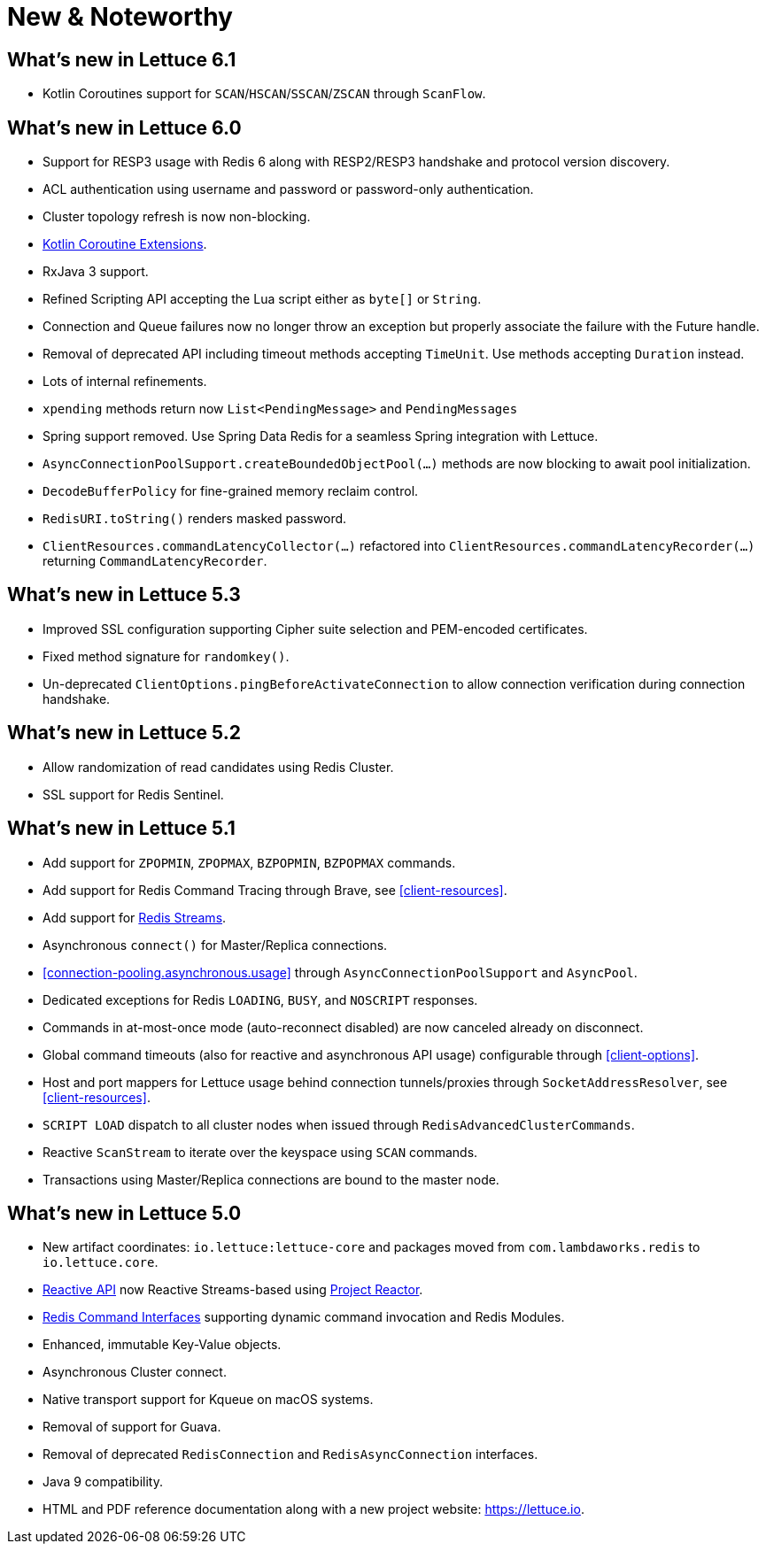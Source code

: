 [[new-features]]
= New & Noteworthy

[[new-features.6-1-0]]
== What's new in Lettuce 6.1

* Kotlin Coroutines support for `SCAN`/`HSCAN`/`SSCAN`/`ZSCAN` through `ScanFlow`.

[[new-features.6-0-0]]

== What's new in Lettuce 6.0

* Support for RESP3 usage with Redis 6 along with RESP2/RESP3 handshake and protocol version discovery.
* ACL authentication using username and password or password-only authentication.
* Cluster topology refresh is now non-blocking.
* <<kotlin,Kotlin Coroutine Extensions>>.
* RxJava 3 support.
* Refined Scripting API accepting the Lua script either as `byte[]` or `String`.
* Connection and Queue failures now no longer throw an exception but properly associate the failure with the Future handle.
* Removal of deprecated API including timeout methods accepting `TimeUnit`.
Use methods accepting `Duration` instead.
* Lots of internal refinements.
* `xpending` methods return now `List<PendingMessage>` and `PendingMessages`
* Spring support removed.
Use Spring Data Redis for a seamless Spring integration with Lettuce.
* `AsyncConnectionPoolSupport.createBoundedObjectPool(…)` methods are now blocking to await pool initialization.
* `DecodeBufferPolicy` for fine-grained memory reclaim control.
* `RedisURI.toString()` renders masked password.
* `ClientResources.commandLatencyCollector(…)` refactored into `ClientResources.commandLatencyRecorder(…)` returning `CommandLatencyRecorder`.

[[new-features.5-3-0]]
== What's new in Lettuce 5.3

* Improved SSL configuration supporting Cipher suite selection and PEM-encoded certificates.
* Fixed method signature for `randomkey()`.
* Un-deprecated `ClientOptions.pingBeforeActivateConnection` to allow connection verification during connection handshake.

[[new-features.5-2-0]]
== What's new in Lettuce 5.2

* Allow randomization of read candidates using Redis Cluster.
* SSL support for Redis Sentinel.

[[new-features.5-1-0]]
== What's new in Lettuce 5.1

* Add support for `ZPOPMIN`, `ZPOPMAX`, `BZPOPMIN`, `BZPOPMAX` commands.
* Add support for Redis Command Tracing through Brave, see <<client-resources>>.
* Add support for https://redis.io/topics/streams-intro[Redis Streams].
* Asynchronous `connect()` for Master/Replica connections.
* <<connection-pooling.asynchronous.usage>> through `AsyncConnectionPoolSupport` and `AsyncPool`.
* Dedicated exceptions for Redis `LOADING`, `BUSY`, and `NOSCRIPT` responses.
* Commands in at-most-once mode (auto-reconnect disabled) are now canceled already on disconnect.
* Global command timeouts (also for reactive and asynchronous API usage) configurable through <<client-options>>.
* Host and port mappers for Lettuce usage behind connection tunnels/proxies through `SocketAddressResolver`, see <<client-resources>>.
* `SCRIPT LOAD` dispatch to all cluster nodes when issued through `RedisAdvancedClusterCommands`.
* Reactive `ScanStream` to iterate over the keyspace using `SCAN` commands.
* Transactions using Master/Replica connections are bound to the master node.

[[new-features.5-0-0]]
== What's new in Lettuce 5.0

* New artifact coordinates: `io.lettuce:lettuce-core` and packages moved from `com.lambdaworks.redis` to `io.lettuce.core`.
* <<reactive-api,Reactive API>> now Reactive Streams-based using https://projectreactor.io/[Project Reactor].
* <<redis-command-interfaces,Redis Command Interfaces>> supporting dynamic command invocation and Redis Modules.
* Enhanced, immutable Key-Value objects.
* Asynchronous Cluster connect.
* Native transport support for Kqueue on macOS systems.
* Removal of support for Guava.
* Removal of deprecated `RedisConnection` and `RedisAsyncConnection` interfaces.
* Java 9 compatibility.
* HTML and PDF reference documentation along with a new project website: https://lettuce.io.
